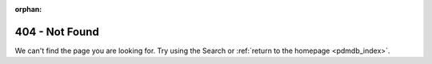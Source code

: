 :orphan:

404 - Not Found
************************

We can't find the page you are looking for. Try using the Search or :ref:`return to the homepage <pdmdb_index>`.